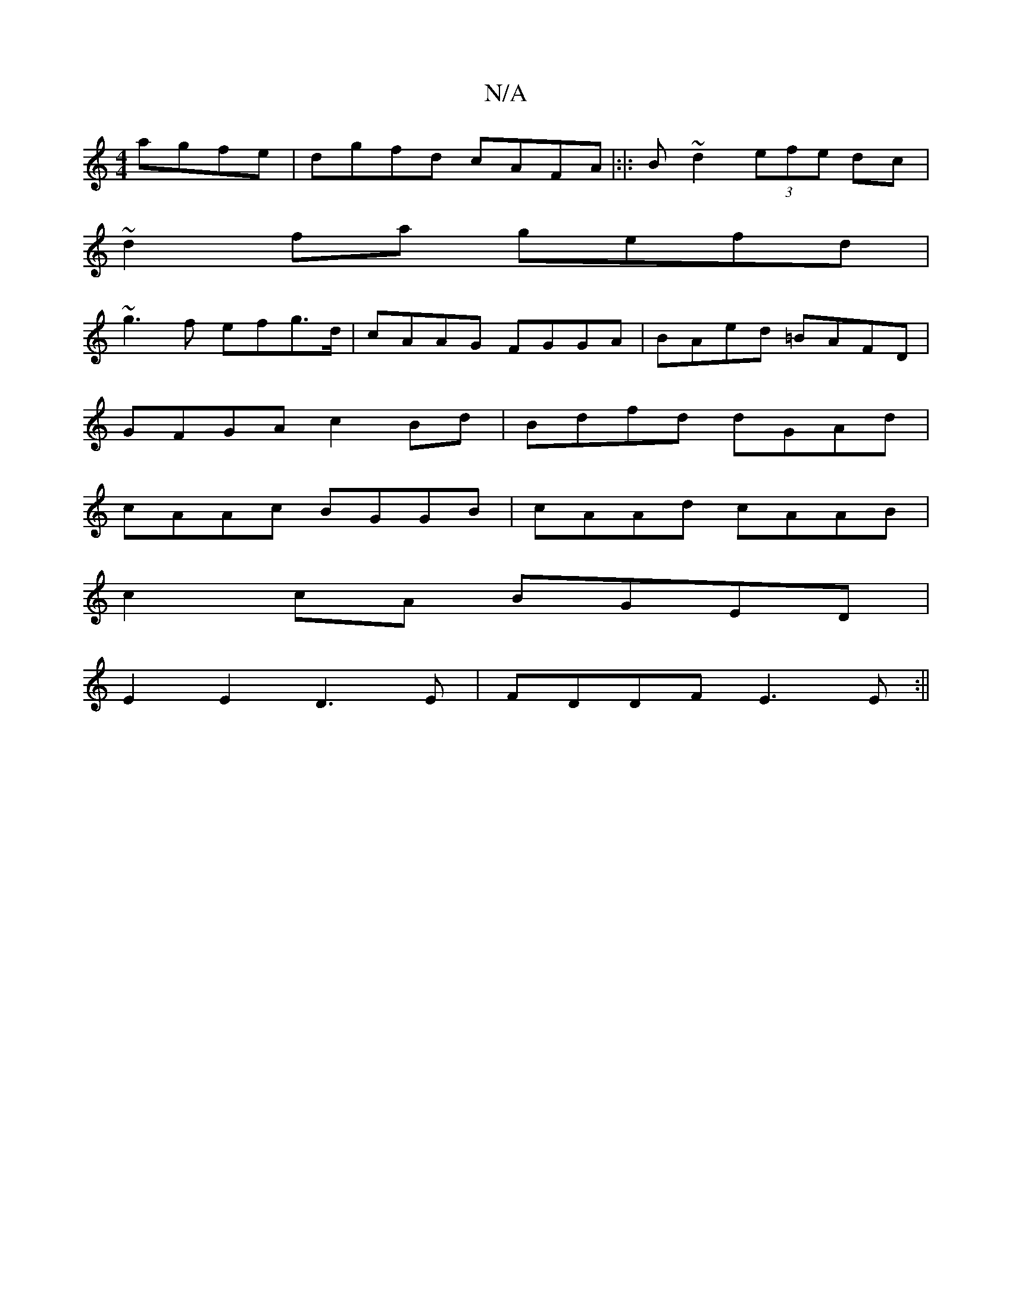 X:1
T:N/A
M:4/4
R:N/A
K:Cmajor
 agfe | dgfd cAFA |:|: B ~d2 (3efe dc|
~d2 fa gefd |
~g3 f efg>d | cAAG FGGA | BAed =BAFD |
GFGA c2 Bd|Bdfd dGAd|
cAAc BGGB | cAAd cAAB |
c2 cA BGED |
E2 E2 D3 E | FDDF E3E :||

A|:(3dce dB cBAG| FGDF